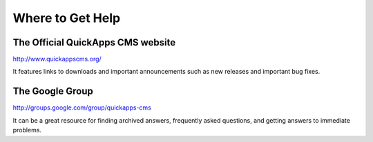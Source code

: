 Where to Get Help
=================

The Official QuickApps CMS website
----------------------------------

http://www.quickappscms.org/

It features links to downloads and important announcements such as new
releases and important bug fixes.

The Google Group
----------------

http://groups.google.com/group/quickapps-cms

It can be a great resource for finding archived answers, frequently
asked questions, and getting answers to immediate problems.
